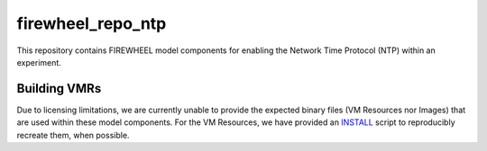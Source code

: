 .. _ntp_mc_repo:

******************
firewheel_repo_ntp
******************

This repository contains FIREWHEEL model components for enabling the Network Time Protocol (NTP) within an experiment.

Building VMRs
=============

Due to licensing limitations, we are currently unable to provide the expected binary files (VM Resources nor Images) that are used within these model components.
For the VM Resources, we have provided an `INSTALL <https://sandialabs.github.io/firewheel/tutorials/install_file.html>`__ script to reproducibly recreate them, when possible.